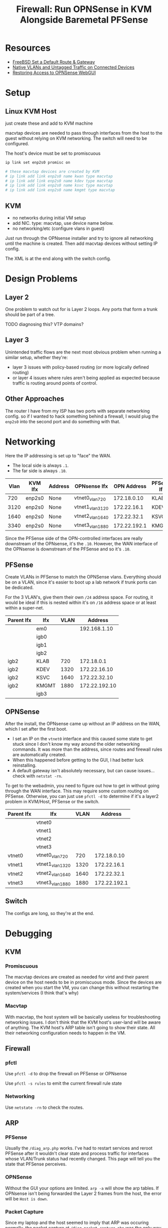 :PROPERTIES:
:ID:       fbcba632-7805-4acc-af08-10ba7ff3c8cd
:END:
#+TITLE: Firewall: Run OPNSense in KVM Alongside Baremetal PFSense
#+CATEGORY: slips
#+TAGS:

* Resources
+ [[https://www.cyberciti.biz/faq/freebsd-setup-default-routing-with-route-command/][FreeBSD Set a Default Route & Gateway]]
+ [[https://www.reddit.com/r/PFSENSE/comments/6i410h/native_vlan_pfsense_and_cisco_switchap/][Native VLANs and Untagged Traffic on Connected Devices]]
+ [[https://www.reddit.com/r/opnsense/comments/16uz98q/lose_access_to_web_gui_once_i_setup_lan/][Restoring Access to OPNSense WebGUI]]

* Setup

** Linux KVM Host

just create these and add to KVM machine

macvtap devices are needed to pass through interfaces from the host to the guest
without relying on KVM networking. The switch will need to be configured.

The host's device must be set to promiscuous

#+begin_src sh
ip link set enp2s0 promisc on

# these macvtap devices are created by KVM
# ip link add link enp2s0 name kwan type macvtap
# ip link add link enp2s0 name kdev type macvtap
# ip link add link enp2s0 name ksvc type macvtap
# ip link add link enp2s0 name kmgmt type macvtap
#+end_src

** KVM

- no networks during initial VM setup
- add NIC. type: macvtap, use device name below.
- no networking/etc (configure vlans in guest)

Just run through the OPNsense installer and try to ignore all networking until
the machine is created. Then add macvtap devices without setting IP config.

The XML is at the end along with the switch config.

* Design Problems

** Layer 2

One problem to watch out for is Layer 2 loops. Any ports that form a trunk
should be part of a tree.

**** TODO diagnosing this? VTP domains?

** Layer 3

Unintended traffic flows are the next most obvious problem when running a
similar setup, whether they're:

+ layer 3 issues with policy-based routing (or more logically defined routing)
+ or layer 4 issues where rules aren't being applied as expected because traffic
  is routing around points of control.

** Other Approaches

The router I have from my ISP has two ports with separate networking config. so
if I wanted to hack something behind a firewall, I would plug the =enp2s0= into
the second port and do something with that.

* Networking

Here the IP addressing is set up to "face" the WAN.

+ The local side is always =.1=.
+ The far side is always =.10=.

| Vlan | KVM Ifx | Address | OPNsense Ifx    |  OPN Address | PFSense Ifx |    PF Address |
|------+---------+---------+-----------------+--------------+-------------+---------------|
|  720 | enp2s0  | None    | vtnet0_vlan720  |  172.18.0.10 | KLAB        |    172.18.0.1 |
| 3120 | enp2s0  | None    | vtnet1_vlan3120 |  172.22.16.1 | KDEV        |  172.22.16.10 |
| 1640 | enp2s0  | None    | vtnet2_vlan1640 |  172.22.32.1 | KSVC        |  172.22.32.10 |
| 3340 | enp2s0  | None    | vtnet3_vlan1880 | 172.22.192.1 | KMGMT       | 172.22.192.10 |

Since the PFSense side of the OPN-controlled interfaces are really downstream of
the OPNsense, it's the =.10=. However, the WAN interface of the OPNsense is
downstream of the PFSense and so it's =.10=.

** PFSense

Create VLANs in PFSense to match the OPNSense vlans. Everything should be on a
VLAN, since it's easier to boot up a lab network if trunk ports can be
dedicated.

For the 3 VLAN's, give them their own =/24= address space. For routing, it would
be ideal if this is nested within it's on =/16= address space or at least within
a super-net.

| Parent Ifx | Ifx   | VLAN |       Address |
|------------+-------+------+---------------|
|            | em0   |      |  192.168.1.10 |
|            | igb0  |      |               |
|            | igb1  |      |               |
|            | igb2  |      |               |
| igb2       | KLAB  |  720 |    172.18.0.1 |
| igb2       | KDEV  | 1320 |  172.22.16.10 |
| igb2       | KSVC  | 1640 |  172.22.32.10 |
| igb2       | KMGMT | 1880 | 172.22.192.10 |
|            | igb3  |      |               |

** OPNSense

After the install, the OPNsense came up without an IP address on the WAN, which
I set after the first boot.

+ I set an IP on the =vtnet0= interface and this caused some state to get stuck
  since I don't know my way around the older networking commands. It was more
  than the address, since routes and firewall rules are automatically created.
+ When this happened before getting to the GUI, I had better luck reinstalling.
+ A default gateway isn't absolutely necessary, but can cause issues... check
  with =netstat -rn=.

To get to the webadmin, you need to figure out how to get in without going
through the WAN interface. This may require some custom routing on
PFSense. Otherwise, you can just use =pfctl -d= to determine if it's a layer2
problem in KVM/Host, PFSense or the switch.

| Parent Ifx | Ifx             | VLAN |      Address |
|------------+-----------------+------+--------------|
|            | vtnet0          |      |              |
|            | vtnet1          |      |              |
|            | vtnet2          |      |              |
|            | vtnet3          |      |              |
| vtnet0     | vtnet0_vlan720  |  720 |  172.18.0.10 |
| vtnet1     | vtnet1_vlan1320 | 1320 |  172.22.16.1 |
| vtnet2     | vtnet2_vlan1640 | 1640 |  172.22.32.1 |
| vtnet3     | vtnet3_vlan1880 | 1880 | 172.22.192.1 |

** Switch

The configs are long, so they're at the end.

* Debugging

** KVM

*** Promiscuous

The macvtap devices are created as needed for virtd and their parent device on
the host needs to be in promiscuous mode. Since the devices are created when you
start the VM, you can change this without restarting the system/services (I
think that's why)

*** Macvtap

With macvtap, the host system will be basically useless for troubleshooting
networking issues. I don't think that the KVM host's user-land will be aware of
anything. The KVM host's ARP table isn't going to show their state. All their
networking configuration needs to happen in the VM.

** Firewall

*** pfctl

Use =pfctl -d= to drop the firewall on PFSense or OPNsense

Use =pfctl -s rules= to emit the current firewall rule state

*** Networking

Use =netstate -rn= to check the routes.

** ARP

*** PFSense

Usually the =/diag_arp.php= works. I've had to restart services and reroot
PFSense after it wouldn't clear state and process traffic for interfaces whose
VLAN/Trunk status had recently changed. This page will tell you the state that
PFSense perceives.

*** OPNSense

Without the GUI your options are limited. =arp -a= will show the arp tables. If
OPNsense isn't being forwarded the Layer 2 frames from the host, the error will
be =Host is down=.

*** Packet Capture

Since my laptop and the host seemed to imply that ARP was occuring normally, the
packet capture at =/diag_packet_capture.php= was the only way for me to be sure.

Here, =172.18.0.10= is repeatedly asking for the MAC to it's gateway. It's ARP
neighbors are replying, but its not receiving the frames.

#+begin_quote
ARP, Request who-has 172.18.0.1 tell 172.18.0.10, length 46
ARP, Reply 172.18.0.1 is-at 80:61:5f:0e:94:04, length 28
ARP, Request who-has 172.18.0.1 tell 172.18.0.10, length 46
ARP, Reply 172.18.0.1 is-at 80:61:5f:0e:94:04, length 28
STP 802.1d, Config, Flags [none], bridge-id 8168.00:26:51:6a:0f:80.802f, length 42
ARP, Request who-has 172.18.0.1 tell 172.18.0.36, length 46
ARP, Reply 172.18.0.1 is-at 80:61:5f:0e:94:04, length 28
ARP, Request who-has 172.18.0.1 tell 172.18.0.10, length 46
ARP, Reply 172.18.0.1 is-at 80:61:5f:0e:94:04, length 28
#+end_quote

** Switch

*** Trunk Ports

The =show vlan brief= command doesn't show trunked port membership.

Instead use =show vlan id 1234=

*** Arp on Switch

You have to give vlan's an ip address in order for entries to populate in the
arp table. Otherwise the switch is strictly a layer 2 device. This is helpful,
but I keep my switch as Layer 2.

* XML For KVM


#+begin_src xml
<domain type="kvm">
  <name>freebsd12.3</name>
  <!-- ... -->
  <metadata>
    <libosinfo:libosinfo xmlns:libosinfo="http://libosinfo.org/xmlns/libvirt/domain/1.0">
      <libosinfo:os id="http://freebsd.org/freebsd/12.3"/>
    </libosinfo:libosinfo>
  </metadata>
#+end_src

2GB RAM

#+begin_src xml
  <!-- 2 GB Ram -->
  <memory unit="KiB">2097152</memory>
  <currentMemory unit="KiB">2097152</currentMemory>
#+end_src

The vCPU should be =q35=

#+begin_src xml
  <vcpu placement="static">4</vcpu>
  <os>
    <type arch="x86_64" machine="pc-i440fx-8.1">hvm</type>
  </os>
#+end_src

Passthrough 2-cores, 2-threads as one socket

#+begin_src xml
  <!-- ... -->
  <cpu mode="host-passthrough" check="none" migratable="on">
    <topology sockets="1" dies="1" cores="2" threads="2"/>
  </cpu>
  <!-- ... -->
  <devices>
    <emulator>/usr/bin/qemu-system-x86_64</emulator>
#+end_src

Networking

#+begin_src xml
    <!-- virtio disk -->
    <disk type="file" device="disk">
      <driver name="qemu" type="qcow2" discard="unmap"/>
      <source file="/some/pool/libvirt/images/freebsd12.3.qcow2"/>
      <target dev="vda" bus="virtio"/>
      <boot order="1"/>
      <address type="pci" domain="0x0000" bus="0x00" slot="0x07" function="0x0"/>
    </disk>
#+end_src

DVD Image of OPNsense

#+begin_src xml
    <disk type="file" device="cdrom">
      <driver name="qemu" type="raw"/>
      <source file="/data/vm/iso/OPNsense-23.7-dvd-amd64.iso"/>
      <target dev="hda" bus="ide"/>
      <readonly/>
      <address type="drive" controller="0" bus="0" target="0" unit="0"/>
    </disk>
    <!-- ... usb/spice/serial/etc -->
#+end_src

Network Devices

#+begin_src xml
    <interface type="direct">
      <mac address="52:00:54:c5:5f:f1"/>
      <source dev="enp5s0" mode="bridge"/>
      <model type="virtio"/>
      <address type="pci" domain="0x0000" bus="0x00" slot="0x03" function="0x0"/>
    </interface>
    <interface type="direct">
      <mac address="52:00:54:d4:cf:cd"/>
      <source dev="enp5s0" mode="bridge"/>
      <model type="virtio"/>
      <address type="pci" domain="0x0000" bus="0x00" slot="0x04" function="0x0"/>
    </interface>
    <interface type="direct">
      <mac address="52:00:54:31:1c:41"/>
      <source dev="enp5s0" mode="bridge"/>
      <model type="virtio"/>
      <address type="pci" domain="0x0000" bus="0x00" slot="0x09" function="0x0"/>
    </interface>
    <interface type="direct">
      <mac address="52:00:54:53:0b:ab"/>
      <source dev="enp5s0" mode="bridge"/>
      <model type="virtio"/>
      <address type="pci" domain="0x0000" bus="0x00" slot="0x0a" function="0x0"/>
    </interface>
    <!-- more serial/input/spice -->
#+end_src

feed it all the RAM ahead-of-time

#+begin_src xml
    <memballoon model="virtio">
      <address type="pci" domain="0x0000" bus="0x00" slot="0x08" function="0x0"/>
    </memballoon>
  </devices>
</domain>
#+end_src


* Switch

The point of the =macvlan= interfaces is to make the KVM networking as
transparent as possible so it feels like an actual network. Since only the guest
is using the devices, configuring the switch to permit the VLAN traffic is
necessary.

To configure vlans greater than 1000, run =spanning-tree system id extended=

** Config for PFSense

VLANs

#+begin_src ios
vlan 320
  name net_dev
interface vlan 320
  no ip address

vlan 640
  name net_svc
interface vlan 640
  no ip address

vlan 720
  name net_lab
interface vlan 720
  no ip address

vlan 880
  name net_mgmt
interface vlan 880
  no ip address
#+end_src

Trunk Ports

#+begin_src ios
! desktop enp2s0: trunk ports for kvm host
interface GigabitEthernet 0/45
  switchport mode trunk
  switchport trunk access vlan 320
  switchport nonegotiate

interface GigabitEthernet 0/46
  switchport mode trunk
  switchport trunk access vlan 640
  switchport nonegotiate

interface GigabitEthernet 0/47
  switchport mode trunk
  switchport trunk access vlan 720
  switchport nonegotiate

interface GigabitEthernet 0/48
  switchport mode trunk
  switchport trunk access vlan 880
  switchport nonegotiate
#+end_src

Server access ports

#+begin_src ios
! net_svc servers
interface GigabitEthernet 0/20
  switchport mode access
  switchport access vlan 640

! ...

! net_mgmt server ports
interface GigabitEthernet 0/30
  switchport mode access
  switchport access vlan 880

! ...
#+end_src

Other access ports

#+begin_src ios
! desktop enp6s0: access port for PF-based Network
interface GigabitEthernet 0/10
  switchport mode access
  switchport access vlan 320

! laptop eth0: access port for PF-based Network
interface GigabitEthernet 0/11
  switchport mode access
  switchport access vlan 320
#+end_src

** Config for KVM-based OPNsense

#+begin_src ios
spanning-tree

! vlan 720
!   name net_lab

vlan 3120
  name opn_dev
interface vlan 3120
  no ip address

vlan 1640
  name opn_svc
interface vlan 1640
  no ip address

vlan 1880
  name opn_mgmt
interface vlan 1880
  no ip address

#+end_src

Trunk Ports

#+begin_src ios
! desktop enp2s0: trunk ports for kvm host
interface GigabitEthernet 0/1
  switchport mode trunk
  switchport trunk access vlan 720,1320,1640,1880
  switchport nonegotiate

! PFSense opt2: trunk ports for labs
interface GigabitEthernet 0/2
  switchport mode trunk
  switchport trunk access vlan 720,1320,1640,1880
  switchport nonegotiate
#+end_src

Access Ports

#+begin_src ios
! laptop eth0: connect to OPNsense kwan
interface GigabitEthernet 0/5
  switchport mode access
  switchport access vlan 720

! laptop eth0: connect to OPNsense kdev
interface GigabitEthernet 0/6
  switchport mode access
  switchport access vlan 1320

! laptop eth0: connect to OPNsense ksvc
interface GigabitEthernet 0/7
  switchport mode access
  switchport access vlan 1640

! connected to your laptop OPNsense kmgmt
interface GigabitEthernet 0/8
  switchport mode access
  switchport access vlan 1880
  switchport nonegotiate
#+end_src

* Ansible LSR

I had originally tried to setup the KVM host interfaces using the
[[https://galaxy.ansible.com/ui/repo/published/fedora/linux_system_roles/content/role/network][fedora.linux_system_roles.network]] collection, but it has some checks in it that
are specific to RPM-distros. I didn't feel like forking/rebasing, so I tapped
out. This host is using Arch, but it's still an option for the future.

I did get the =network_connections= to work. The network configuration details
don't completely match what's above though: I still thought I needed to pass KVM
raw =macvtap= devices.

#+begin_src yaml
- hosts: kvmhost
  become: yes
  vars:
    # see __network_packages_default_nm in defaults/main.yml for lsr/network
    # - on RPM-based distro's, it's looking for NetworkManager.
    # - there are some other deps as well, but mostly for wifi
    network_packages: ['networkmanager']

    # this will create connections, but they must be macvtap to pass to KVM
    network_connections:
      - name: enp2s0
        interface_name: enp2s0
        type: ethernet
        autoconnect: false

      # to pass through to guest
      # none are vlan-aware in the guest
      # only 2999 is vlan-aware on the host
      - name: KWAN
        parent: enp2s0
        autoconnect: false
        type: macvlan
        macvlan:
          mode: bridge
          promiscuous: true
          tap: false

      - name: KDEV
        parent: enp2s0
        autoconnect: false
        type: macvlan
        macvlan:
          mode: bridge
          promiscuous: true
          tap: false

      - name: KSVC
        parent: enp2s0
        autoconnect: false
        type: macvlan
        macvlan:
          mode: bridge
          promiscuous: true
          tap: false

      - name: KMGMT
        parent: enp2s0
        autoconnect: false
        type: macvlan
        macvlan:
          mode: bridge
          promiscuous: true
          tap: false

  roles:
    - fedora.linux_system_roles.network
#+end_src

At this point, you should be able to run something like this on Centos. The
Ansible collection is much pickier about checking versions/distros before
running this. There would be quite a few simple changes required to get it
supporting Arch. I don't think injecting configuration like above with
=network_packages= will work. I do plan on moving to Fedora sometime ... but my
computer just runs right now, and yeh. Not doing that.

#+begin_src yaml
- hosts: kvmhost
  become: yes
  vars:
    network_state:
      interfaces:
        - name: KWAN
          state: up
        - name: KDEV
          state: up
        - name: KSVC
          state: up
        - name: KMGMT
          state: up
  roles:
    - fedora.linux_system_roles.network
#+end_src



** Network



* Roam
+ [[id:ea11e6b1-6fb8-40e7-a40c-89e42697c9c4][Networking]]
+ [[id:cf2bd101-8e99-4a31-bbdc-a67949389b40][Virtualization]]
+ [[id:265a53db-5aac-4be0-9395-85e02027e512][PFSense and OPNSense]]
